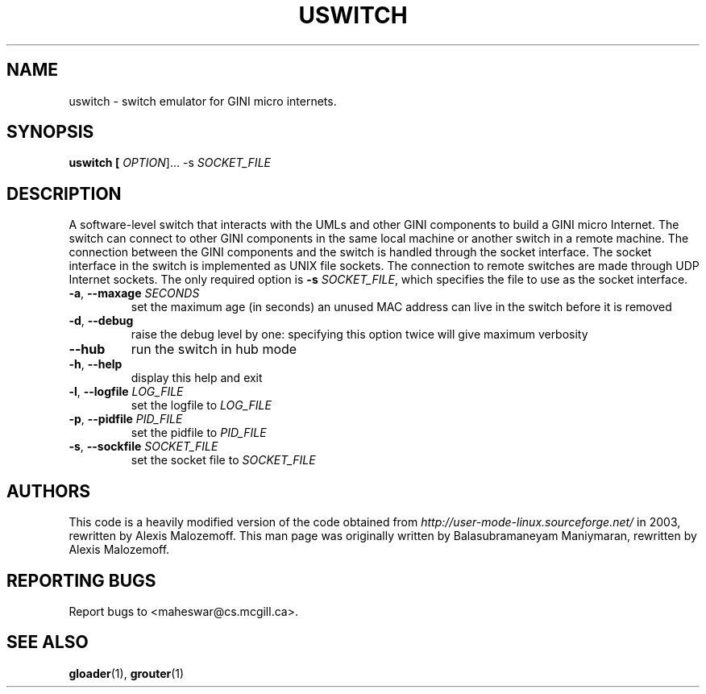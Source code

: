 .TH USWITCH "1" "31 July 2008" "GINI" "GINI Components"

.SH NAME
uswitch \- switch emulator for GINI micro internets.

.SH SYNOPSIS
.B uswitch [\fI OPTION\fR]... -s \fISOCKET_FILE\fR

.SH DESCRIPTION
.PP
A software-level switch that interacts with the UMLs and other GINI
components to build a GINI micro Internet.  
The switch can connect to other GINI components in the same
local machine or another switch in a remote machine. The connection
between the GINI components and the switch is handled through the socket
interface. The socket interface in the switch is implemented as UNIX
file sockets. The connection to remote switches are made through UDP
Internet sockets.
The only required option
is \fB\-s\fR \fISOCKET_FILE\fR, which specifies the file to use as the 
socket interface.

.TP
\fB\-a\fR, \fB\-\-maxage\fR \fISECONDS\fR
set the maximum age (in seconds) an unused MAC address can live in the 
switch before it is removed
.TP
\fB\-d\fR, \fB\-\-debug\fR
raise the debug level by one: specifying this option twice will give
maximum verbosity
.TP
\fB\-\-hub\fR
run the switch in hub mode
.TP
\fB\-h\fR, \fB\-\-help\fR
display this help and exit
.TP
\fB\-l\fR, \fB\-\-logfile \fILOG_FILE\fR
set the logfile to \fILOG_FILE\fR
.TP
\fB\-p\fR, \fB\-\-pidfile\fR \fIPID_FILE\fR
set the pidfile to \fIPID_FILE\fR
.TP
\fB\-s\fR, \fB\-\-sockfile\fR \fISOCKET_FILE\fR
set the socket file to \fISOCKET_FILE\fR

.SH AUTHORS
This code is a heavily modified version of the code obtained from 
.I http://user-mode-linux.sourceforge.net/ 
in 2003, rewritten by Alexis Malozemoff.
This man page was originally written by Balasubramaneyam Maniymaran,
rewritten by Alexis Malozemoff.

.SH REPORTING BUGS
Report bugs to <maheswar@cs.mcgill.ca>.

.SH "SEE ALSO"
.BR gloader (1),
.BR grouter (1)


